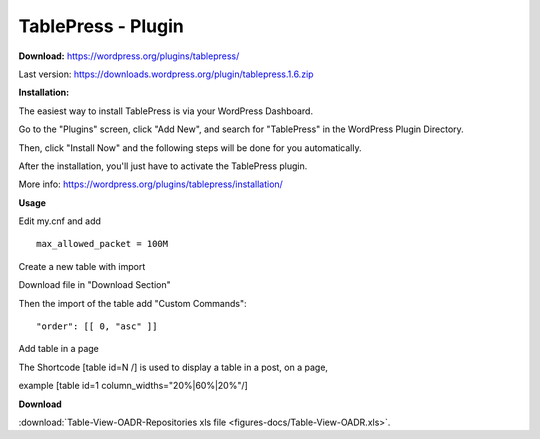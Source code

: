=============================================
TablePress - Plugin
=============================================



**Download:** https://wordpress.org/plugins/tablepress/


Last version: https://downloads.wordpress.org/plugin/tablepress.1.6.zip



**Installation:**


The easiest way to install TablePress is via your WordPress Dashboard. 

Go to the "Plugins" screen, click "Add New", and search for "TablePress" in the WordPress Plugin Directory.

Then, click "Install Now" and the following steps will be done for you automatically. 

After the installation, you'll just have to activate the TablePress plugin.

More info: https://wordpress.org/plugins/tablepress/installation/


**Usage**

Edit my.cnf and add

::


	max_allowed_packet = 100M



Create a new table with import 

.. image:: figures-docs/import-table.png
   :align: center

Download file in "Download Section"


Then the import of the table add "Custom Commands": 


::

	"order": [[ 0, "asc" ]]



.. image:: figures-docs/custom-code.png
   :align: center




Add table in a page 

The Shortcode [table id=N /] is used to display a table in a post, on a page,

example 
[table id=1 column_widths="20%|60%|20%"/]


**Download**

:download:`Table-View-OADR-Repositories xls file <figures-docs/Table-View-OADR.xls>`.

